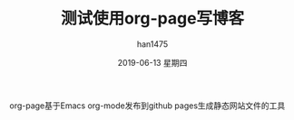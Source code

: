 #+TITLE:       测试使用org-page写博客
#+AUTHOR:      han1475
#+EMAIL:       me@han1475.com
#+DATE:        2019-06-13 星期四
#+URI:         /blog/%y/%m/%d/test-org-page
#+KEYWORDS:    Org-page,Github-page
#+TAGS:        Emacs
#+LANGUAGE:    en
#+OPTIONS:     H:3 num:nil toc:t \n:nil ::t |:t ^:nil -:nil f:t *:t <:t
#+DESCRIPTION: test org page
org-page基于Emacs org-mode发布到github pages生成静态网站文件的工具
